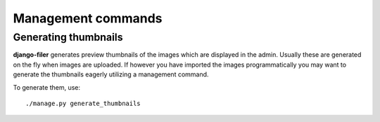 Management commands
===================

Generating thumbnails
---------------------

**django-filer** generates preview thumbnails of the images which are displayed in the admin.
Usually these are generated on the fly when images are uploaded. If however you have imported the 
images programmatically you may want to generate the thumbnails eagerly utilizing a management 
command.

To generate them, use::

    ./manage.py generate_thumbnails
